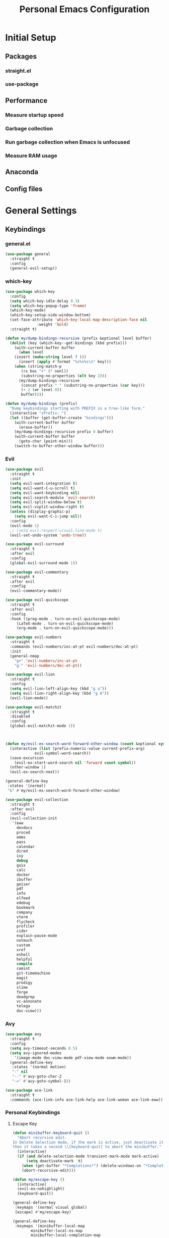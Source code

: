 #+TITLE: Personal Emacs Configuration
#+PROPERTY: header-args:emacs-lisp :tangle ./.emacs.d/init.el :mkdirp yes

* Initial Setup
** Packages
*** straight.el
*** use-package
** Performance
*** Measure startup speed
*** Garbage collection
*** Run garbage collection when Emacs is unfocused
*** Measure RAM usage
** Anaconda
** Config files

* General Settings
** Keybindings
*** general.el

#+begin_src emacs-lisp :tangle yes
(use-package general
  :straight t
  :config
  (general-evil-setup))
#+end_src

*** which-key

#+begin_src emacs-lisp :tangle yes
(use-package which-key
  :config
  (setq which-key-idle-delay 0.3)
  (setq which-key-popup-type 'frame)
  (which-key-mode)
  (which-key-setup-side-window-bottom)
  (set-face-attribute 'which-key-local-map-description-face nil
		      :weight 'bold)
  :straight t)
#+end_src

#+begin_src emacs-lisp :tangle yes
(defun my/dump-bindings-recursive (prefix &optional level buffer)
  (dolist (key (which-key--get-bindings (kbd prefix)))
    (with-current-buffer buffer
      (when level
	(insert (make-string level ? )))
      (insert (apply #'format "%s%s%s\n" key)))
    (when (string-match-p
	   (rx bos "+" (* nonl))
	   (substring-no-properties (elt key 2)))
      (my/dump-bindings-recursive
       (concat prefix " " (substring-no-properties (car key)))
       (+ 2 (or level 0))
       buffer))))

(defun my/dump-bindings (prefix)
  "Dump keybindings starting with PREFIX in a tree-like form."
  (interactive "sPrefix: ")
  (let ((buffer (get-buffer-create "bindings")))
    (with-current-buffer buffer
      (erase-buffer))
    (my/dump-bindings-recursive prefix 0 buffer)
    (with-current-buffer buffer
      (goto-char (point-min)))
    (switch-to-buffer-other-window buffer)))

#+end_src

*** Evil

#+begin_src emacs-lisp :tangle yes
(use-package evil
  :straight t
  :init
  (setq evil-want-integration t)
  (setq evil-want-C-u-scroll t)
  (setq evil-want-keybinding nil)
  (setq evil-search-module 'evil-search)
  (setq evil-split-window-below t)
  (setq evil-vsplit-window-right t)
  (unless (display-graphic-p)
    (setq evil-want-C-i-jump nil))
  :config
  (evil-mode 1)
  ;; (setq evil-respect-visual-line-mode t)
  (evil-set-undo-system 'undo-tree))
#+end_src

#+begin_src emacs-lisp :tangle yes
(use-package evil-surround
  :straight t
  :after evil
  :config
  (global-evil-surround-mode 1))
#+end_src

#+begin_src emacs-lisp :tangle yes
(use-package evil-commentary
  :straight t
  :after evil
  :config
  (evil-commentary-mode))
#+end_src

#+begin_src emacs-lisp :tangle yes
(use-package evil-quickscope
  :straight t
  :after evil
  :config
  :hook ((prog-mode . turn-on-evil-quickscope-mode)
	 (LaTeX-mode . turn-on-evil-quickscope-mode)
	 (org-mode . turn-on-evil-quickscope-mode)))
#+end_src

#+begin_src emacs-lisp :tangle yes
(use-package evil-numbers
  :straight t
  :commands (evil-numbers/inc-at-pt evil-numbers/dec-at-pt)
  :init
  (general-nmap
    "g+" 'evil-numbers/inc-at-pt
    "g-" 'evil-numbers/dec-at-pt))
#+end_src

#+begin_src emacs-lisp :tangle yes
(use-package evil-lion
  :straight t
  :config
  (setq evil-lion-left-align-key (kbd "g a"))
  (setq evil-lion-right-align-key (kbd "g A"))
  (evil-lion-mode))

#+end_src

#+begin_src emacs-lisp :tangle yes
(use-package evil-matchit
  :straight t
  :disabled
  :config
  (global-evil-matchit-mode 1))
#+end_src

#+begin_src emacs-lisp :tangle yes


(defun my/evil-ex-search-word-forward-other-window (count &optional symbol)
  (interactive (list (prefix-numeric-value current-prefix-arg)
		     evil-symbol-word-search))
  (save-excursion
    (evil-ex-start-word-search nil 'forward count symbol))
  (other-window 1)
  (evil-ex-search-next))

(general-define-key
 :states '(normal)
 "&" #'my/evil-ex-search-word-forward-other-window)

#+end_src

#+begin_src emacs-lisp :tangle yes
(use-package evil-collection
  :straight t
  :after evil
  :config
  (evil-collection-init
   '(eww
     devdocs
     proced
     emms
     pass
     calendar
     dired
     ivy
     debug
     guix
     calc
     docker
     ibuffer
     geiser
     pdf
     info
     elfeed
     edebug
     bookmark
     company
     vterm
     flycheck
     profiler
     cider
     explain-pause-mode
     notmuch
     custom
     xref
     eshell
     helpful
     compile
     comint
     git-timemachine
     magit
     prodigy
     slime
     forge
     deadgrep
     vc-annonate
     telega
     doc-view)))
#+end_src

*** Avy

#+begin_src emacs-lisp :tangle yes
(use-package avy
  :straight t
  :config
  (setq avy-timeout-seconds 0.5)
  (setq avy-ignored-modes
	'(image-mode doc-view-mode pdf-view-mode exwm-mode))
  (general-define-key
   :states '(normal motion)
   "-" nil
   "--" #'avy-goto-char-2
   "-=" #'avy-goto-symbol-1))
#+end_src

#+begin_src emacs-lisp :tangle yes
(use-package ace-link
  :straight t
  :commands (ace-link-info ace-link-help ace-link-woman ace-link-eww))
#+end_src

*** Personal Keybindings
**** Escape Key

#+begin_src emacs-lisp :tangle yes
(defun minibuffer-keyboard-quit ()
  "Abort recursive edit.
In Delete Selection mode, if the mark is active, just deactivate it;
then it takes a second \\[keyboard-quit] to abort the minibuffer."
  (interactive)
  (if (and delete-selection-mode transient-mark-mode mark-active)
      (setq deactivate-mark  t)
    (when (get-buffer "*Completions*") (delete-windows-on "*Completions*"))
    (abort-recursive-edit)))

(defun my/escape-key ()
  (interactive)
  (evil-ex-nohighlight)
  (keyboard-quit))

(general-define-key
 :keymaps '(normal visual global)
 [escape] #'my/escape-key)

(general-define-key
 :keymaps '(minibuffer-local-map
	    minibuffer-local-ns-map
	    minibuffer-local-completion-map
	    minibuffer-local-must-match-map
	    minibuffer-local-isearch-map)
 [escape] 'minibuffer-keyboard-quit)
#+end_src

**** Home & end

#+begin_src emacs-lisp :tangle yes
(general-def :states '(normal insert visual)
  "<home>" 'beginning-of-line
  "<end>" 'end-of-line)
#+end_src

**** My leader

#+begin_src emacs-lisp :tangle yes
(general-create-definer my-leader-def
  :keymaps 'override
  :prefix "SPC"
  :states '(normal motion emacs))

(general-def :states '(normal motion emacs)
  "SPC" nil
  "M-SPC" (general-key "SPC"))

(general-def :states '(insert)
  "M-SPC" (general-key "SPC" :state 'normal))

(my-leader-def "?" 'which-key-show-top-level)
(my-leader-def "E" 'eval-expression)

(general-def :states '(insert)
  "<f1> e" #'eval-expression)

(my-leader-def
  "SPC" '(:wk "second level")
  "SPC x" '(:wk "ctl-x")
  "SPC x" ctl-x-map)
#+end_src

#+begin_src emacs-lisp :tangle yes
(my-leader-def
  "a" '(:which-key "apps"))
#+end_src

**** Universal argument

#+begin_src emacs-lisp :tangle yes
(general-def
  :keymaps 'universal-argument-map
  "M-u" 'universal-argument-more)
(general-def
  :keymaps 'override
  :states '(normal motion emacs insert visual)
  "M-u" 'universal-argument)
#+end_src

**** Profiler

#+begin_src emacs-lisp :tangle yes
(my-leader-def
  :infix "P"
  "" '(:which-key "profiler")
  "s" 'profiler-start
  "e" 'profiler-stop
  "p" 'profiler-report)
#+end_src

**** Buffer switching

#+begin_src emacs-lisp :tangle yes
(general-define-key
  :keymaps 'override
  "C-<right>" 'evil-window-right
  "C-<left>" 'evil-window-left
  "C-<up>" 'evil-window-up
  "C-<down>" 'evil-window-down
  "C-h" 'evil-window-left
  "C-l" 'evil-window-right
  "C-k" 'evil-window-up
  "C-j" 'evil-window-down
  "C-x h" 'previous-buffer
  "C-x l" 'next-buffer)

(general-define-key
 :keymaps 'evil-window-map
 "x" 'kill-buffer-and-window
 "d" 'kill-current-buffer)
#+end_src

**** winner-mode

#+begin_src emacs-lisp :tangle yes
(winner-mode 1)

(general-define-key
 :keymaps 'evil-window-map
 "u" 'winner-undo
 "U" 'winner-redo)
#+end_src

**** Buffer management

#+begin_src emacs-lisp :tangle yes
(my-leader-def
  :infix "b"
  "" '(:which-key "buffers")
  "s" '((lambda () (interactive) (switch-to-buffer (persp-scratch-buffer)))
	:which-key "*scratch*")
  "m" '((lambda () (interactive) (persp-switch-to-buffer "*Messages*"))
	:which-key "*Messages*")
  "l" 'next-buffer
  "h" 'previous-buffer
  "k" 'kill-buffer
  "b" 'persp-ivy-switch-buffer
  "r" 'revert-buffer
  "u" 'ibuffer)
#+end_src

**** xref

#+begin_src emacs-lisp :tangle yes
(general-nmap
  "gD" 'xref-find-definitions-other-window
  "gr" 'xref-find-references
  "gd" 'evil-goto-definition)

(my-leader-def
  "fx" 'xref-find-apropos)
#+end_src

#+begin_src emacs-lisp :tangle yes
(use-package xref
  :straight (:type built-in))
#+end_src

**** Folding

#+begin_src emacs-lisp :tangle yes
(general-nmap :keymaps '(hs-minor-mode-map outline-minor-mode-map)
  "ze" 'hs-hide-level
  "TAB" 'evil-toggle-fold)
#+end_src

**** Zoom UI

#+begin_src emacs-lisp :tangle yes
(defun my/zoom-in ()
  "Increase font size by 10 points"
  (interactive)
  (set-face-attribute 'default nil
		      :height
		      (+ (face-attribute 'default :height) 10)))

(defun my/zoom-out ()
  "Decrease font size by 10 points"
  (interactive)
  (set-face-attribute 'default nil
		      :height
		      (- (face-attribute 'default :height) 10)))

;; change font size, interactively
(global-set-key (kbd "C-+") 'my/zoom-in)
(global-set-key (kbd "C-=") 'my/zoom-out)
#+end_src

** Editing Text
*** Indentation & whitespace
**** Aggressive indent

#+begin_src emacs-lisp :tangle yes
(use-package aggressive-indent
  :commands (aggressive-indent-mode)
  :straight t)
#+end_src

**** Delete trailing whitespace

#+begin_src emacs-lisp :tangle yes
(setq my/trailing-whitespace-modes '(markdown-mode))

(require 'cl-extra)

(add-hook 'before-save-hook
	  (lambda ()
	    (unless (cl-some #'derived-mode-p my/trailing-whitespace-modes)
	      (delete-trailing-whitespace))))
#+end_src

**** Tabs

#+begin_src emacs-lisp :tangle yes
(setq tab-always-indent nil)

(setq-default default-tab-width 4)
(setq-default tab-width 4)
(setq-default evil-indent-convert-tabs nil)
(setq-default indent-tabs-mode nil)
(setq-default evil-shift-round nil)
#+end_src

*** Settings
**** Scrolling

#+begin_src emacs-lisp :tangle yes
(setq scroll-conservatively scroll-margin)
(setq scroll-step 1)
(setq scroll-preserve-screen-position t)
(setq scroll-error-top-bottom t)
(setq mouse-wheel-progressive-speed nil)
(setq mouse-wheel-inhibit-click-time nil)
#+end_src

**** Clipboard

#+begin_src emacs-lisp :tangle yes
(setq select-enable-clipboard t)
(setq mouse-yank-at-point t)
#+end_src

**** Backups

#+begin_src emacs-lisp :tangle yes
(setq backup-inhibited t)
(setq auto-save-default nil)
#+end_src

*** Undo Tree

#+begin_src emacs-lisp :tangle yes
(use-package undo-tree
  :straight t
  :config
  (global-undo-tree-mode)
  (setq undo-tree-visualizer-diff t)
  (setq undo-tree-visualizer-timestamps t)
  (setq undo-tree-auto-save-history nil)

  (my-leader-def "u" 'undo-tree-visualize)
  (fset 'undo-auto-amalgamate 'ignore)
  (setq undo-limit 6710886400)
  (setq undo-strong-limit 100663296)
  (setq undo-outer-limit 1006632960))
#+end_src

*** Snippets

#+begin_src emacs-lisp :tangle yes
(use-package yasnippet-snippets
  :disabled
  :straight t)

(use-package yasnippet
  :straight t
  :config
  (setq yas-snippet-dirs
	`(,(concat (expand-file-name user-emacs-directory) "snippets")
	  ;; yasnippet-snippets-dir
	  ))
  (setq yas-triggers-in-field t)
  (yas-global-mode 1)
  (my-leader-def
    :keymaps 'yas-minor-mode-map
    :infix "es"
    "" '(:wk "yasnippet")
    "n" #'yas-new-snippet
    "s" #'yas-insert-snippet
    "v" #'yas-visit-snippet-file))

(general-imap "M-TAB" 'company-yasnippet)
#+end_src

*** Other Small packages
**** Managing parentheses

#+begin_src emacs-lisp :tangle yes
(use-package smartparens
  :straight t)
#+end_src

**** Expand region

#+begin_src emacs-lisp :tangle yes
(use-package expand-region
  :straight t
  :commands (er/expand-region)
  :init
  (general-nmap "+" 'er/expand-region))
#+end_src

**** Visual fill column mode

#+begin_src emacs-lisp :tangle yes
(use-package visual-fill-column
  :straight t
  :commands (visual-fill-column-mode)
  :config
  (add-hook 'visual-fill-column-mode-hook
	    (lambda () (setq visual-fill-column-center-text t))))
#+end_src`

** Working with projects
*** Projectile

#+begin_src emacs-lisp :tangle yes
(use-package projectile
  :straight t
  :config
  (projectile-mode +1)
  (setq projectile-project-search-path '("~/Code" "~/Documents"))
  (defadvice projectile-project-root (around ignore-remote first activate)
    (unless (file-remote-p default-directory) ad-do-it)))

(use-package counsel-projectile
  :after (counsel projectile)
  :straight t)

(my-leader-def
  "p" '(:keymap projectile-command-map :which-key "projectile"))

(general-nmap "C-p" 'counsel-projectile-find-file)
#+end_src

*** Git & Magit
**** magit

#+begin_src emacs-lisp :tangle yes
(use-package magit
  :straight t
  :commands (magit-status magit-file-dispatch)
  :init
  (my-leader-def
    "m" 'magit
    "M" 'magit-file-dispatch)
  :config
  (setq magit-blame-styles
      '((headings
	 (heading-format . "%-20a %C %s\n"))
	(highlight
	 (highlight-face . magit-blame-highlight))
	(lines
	 (show-lines . t)
	 (show-message . t)))))
#+end_src

**** forge

#+begin_src emacs-lisp :tangle yes
(use-package forge
  :after magit
  :straight t
  :config
  (add-to-list 'forge-alist '("gitlab.etu.ru"
			      "gitlab.etu.ru/api/v4"
			      "gitlab.etu.ru"
			      forge-gitlab-repository)))
#+end_src

**** git-gutter

#+begin_src emacs-lisp :tangle yes
(use-package git-gutter
  :straight t
  :if (not my/slow-ssh)
  :config
  (global-git-gutter-mode +1))
#+end_src

**** git-timemachine

#+begin_src emacs-lisp :tangle yes
(use-package git-timemachine
  :straight t
  :commands (git-timemachine))
#+end_src

*** Editorconfig

#+begin_src emacs-lisp :tangle yes
(use-package editorconfig
  :straight t
  :config
  (unless my/slow-ssh (editorconfig-mode 1))
  (add-to-list 'editorconfig-indentation-alist
	       '(emmet-mode emmet-indentation)))
#+end_src

*** Editing files

#+begin_src emacs-lisp :tangle yes
(recentf-mode 1)
(save-place-mode nil)
#+end_src

*** Deadgrep

#+begin_src emacs-lisp :tangle yes
(defun my/deadgrep-fix-buffer-advice (fun &rest args)
  (let ((buf (apply fun args)))
    (with-current-buffer buf
      (toggle-truncate-lines 1))
    buf))

(use-package deadgrep
  :straight t
  :commands (deadgrep)
  :config
  (advice-add #'deadgrep--buffer :around #'my/deadgrep-fix-buffer-advice))
#+end_src

** Completion
*** Ivy, counsel, swiper

#+begin_src emacs-lisp :tangle yes
(use-package ivy
  :straight t
  :config
  (setq ivy-use-virtual-buffers t)
  (ivy-mode))

(use-package counsel
  :straight t
  :after ivy
  :config
  (counsel-mode))

(use-package swiper
  :defer t
  :straight t)
#+end_src

*** ivy-rich

#+begin_src emacs-lisp :tangle yes
(use-package ivy-rich
  :straight t
  :after ivy
  :config
  (ivy-rich-mode 1)
  (setcdr (assq t ivy-format-functions-alist) #'ivy-format-function-line))
#+end_src

*** prescient

#+begin_src emacs-lisp :tangle yes
(use-package ivy-prescient
  :straight t
  :after counsel
  :config
  (ivy-prescient-mode +1)
  (setq ivy-prescient-retain-classic-highlighting t)
  (prescient-persist-mode 1)
  (setq ivy-prescient-sort-commands
	'(:not swiper
	       swiper-isearch
	       ivy-switch-buffer
	       ;; ivy-resume
	       ;; ivy--restore-session
	       lsp-ivy-workspace-symbol
	       dap-switch-stack-frame
	       my/dap-switch-stack-frame
	       dap-switch-session
	       dap-switch-thread
	       counsel-grep
	       ;; counsel-find-file
	       counsel-git-grep
	       counsel-rg
	       counsel-ag
	       counsel-ack
	       counsel-fzf
	       counsel-pt
	       counsel-imenu
	       counsel-yank-pop
	       counsel-recentf
	       counsel-buffer-or-recentf
	       proced-filter-interactive
	       proced-sort-interactive
	       perspective-exwm-switch-perspective
	       my/persp-ivy-switch-buffer-other-window
	       lsp-execute-code-action
	       dired-recent-open))
  ;; Do not use prescient in find-file
  (ivy--alist-set 'ivy-sort-functions-alist #'read-file-name-internal #'ivy-sort-file-function-default))

#+end_src

*** keybindings

#+begin_src emacs-lisp :tangle yes
(my-leader-def
  :infix "f"
  "" '(:which-key "various completions")'
  ;; "b" 'counsel-switch-buffer
  "b" 'persp-ivy-switch-buffer
  "e" 'conda-env-activate
  "f" 'project-find-file
  "c" 'counsel-yank-pop
  "a" 'counsel-rg
  "d" 'deadgrep
  "A" 'counsel-ag)

(general-define-key
 :states '(insert normal)
 "C-y" 'counsel-yank-pop)

(defun my/swiper-isearch ()
  (interactive)
  (if current-prefix-arg
      (swiper-all)
    (swiper-isearch)))

(my-leader-def "SPC SPC" 'ivy-resume)
(my-leader-def "s" 'my/swiper-isearch)

(general-define-key
 :keymaps '(ivy-minibuffer-map swiper-map)
 "M-j" 'ivy-next-line
 "M-k" 'ivy-previous-line
 "<C-return>" 'ivy-call
 "M-RET" 'ivy-immediate-done
 [escape] 'minibuffer-keyboard-quit)
#+end_src

*** company

#+begin_src emacs-lisp :tangle yes
(use-package company
  :straight t
  :config
  (global-company-mode)
  (setq company-idle-delay 0.125)
  (setq company-dabbrev-downcase nil)
  (setq company-show-numbers t))

(general-imap "C-SPC" 'company-complete)
#+end_src

#+begin_src emacs-lisp :tangle yes
(use-package company-box
  :straight t
  :if (display-graphic-p)
  :after (company)
  :hook (company-mode . company-box-mode))
#+end_src

** Help

#+begin_src emacs-lisp :tangle yes
(use-package helpful
  :straight t
  :commands (helpful-callable
	     helpful-variable
	     helpful-key
	     helpful-macro
	     helpful-function
	     helpful-command))
#+end_src

#+begin_src emacs-lisp :tangle yes
(my-leader-def
  "h" '(:keymap help-map :which-key "help"))

(my-leader-def
  :infix "h"
  "" '(:which-key "help")
  "h" '(:keymap help-map :which-key "help-map")
  "f" 'helpful-function
  "k" 'helpful-key
  "v" 'helpful-variable
  "o" 'helpful-symbol
  "i" 'info)

(general-define-key
 :keymaps 'help-map
 "f" 'helpful-function
 "k" 'helpful-key
 "v" 'helpful-variable
 "o" 'helpful-symbol)
#+end_src

** Time trackers
*** Wakatime

#+begin_src emacs-lisp :tangle yes
(use-package wakatime-mode
  :straight (:host github :repo "SqrtMinusOne/wakatime-mode")
  :if (not (or my/remote-server))
  :config
  (setq wakatime-ignore-exit-codes '(0 1 102))
  (advice-add 'wakatime-init :after (lambda () (setq wakatime-cli-path (expand-file-name "~/bin/wakatime-cli"))))
  ;; (setq wakatime-cli-path (executable-find "wakatime"))
  (global-wakatime-mode))
#+end_src

*** ActivityWatch

#+begin_src emacs-lisp :tangle yes
(use-package request
  :straight t)

(use-package activity-watch-mode
  :straight t
  :config
  (global-activity-watch-mode))
#+end_src


* UI Settings
** General Settings
*** Miscellaneous

#+begin_src emacs-lisp :tangle yes
(setq use-dialog-box nil)
(setq inhibit-startup-screen t)
(setq visible-bell 0)
(defalias 'yes-or-no-p 'y-or-n-p)
(setq make-pointer-invisible t)
(show-paren-mode 1)
(global-hl-line-mode 1)
#+end_src

*** Line numbers

#+begin_src emacs-lisp :tangle yes
(global-display-line-numbers-mode 1)
(line-number-mode nil)
(setq display-line-numbers-type 'visual)
(column-number-mode)
#+end_src

*** Word wrapping

#+begin_src emacs-lisp :tangle yes
(setq word-wrap 1)
(global-visual-line-mode 1)
#+end_src

*** Custom frame format

#+begin_src emacs-lisp :tangle yes
(setq-default frame-title-format
	      '(""
		"emacs"
		;; (:eval
		;;  (let ((project-name (projectile-project-name)))
		;;    (if (not (string= "-" project-name))
		;;        (format ":%s@%s" project-name (system-name))
		;;      (format "@%s" (system-name)))))
		))
#+end_src

*** Olivetti

#+begin_src emacs-lisp :tangle yes
(use-package olivetti
  :straight t
  :if (display-graphic-p)
  :config
  (setq-default olivetti-body-width 86))
#+end_src

*** Keycast

#+begin_src emacs-lisp :tangle yes
(use-package keycast
  :straight t
  :config
  (define-minor-mode keycast-mode
    "Keycast mode"
    :global t
    (if keycast-mode
	(progn
	  (add-to-list 'global-mode-string '("" keycast-mode-line " "))
	  (add-hook 'pre-command-hook 'keycast--update t) )
      (remove-hook 'pre-command-hook 'keycast--update)
      (setq global-mode-string (delete '("" keycast-mode-line " ") global-mode-string)))))
#+end_src

** Themes & colors
*** Doom themes

#+begin_src emacs-lisp :tangle yes
(use-package doom-themes
  :straight t
  :config
  (setq doom-themes-enable-bold t
	doom-themes-enable-italic t)
  (load-theme 'doom-tokyonight t)
  (doom-themes-visual-bell-config)
  (setq doom-themes-treemacs-theme "doom-colors")
  (doom-themes-treemacs-config))
#+end_src

*** Dim inactive buffers

#+begin_src emacs-lisp :tangle yes
(use-package auto-dim-other-buffers
  :straight t
  :if (display-graphic-p)
  :config
  (auto-dim-other-buffers-mode t)
  (my/use-doom-colors
   (auto-dim-other-buffers-face
    :background (color-darken-name (doom-color 'bg) 3))))
#+end_src

*** Toggle light/dark

#+begin_src emacs-lisp :tangle yes
(defun my/toggle-dark-light-theme ()
  (interactive)
  (let ((is-dark (member 'doom-palenight custom-enabled-themes)))
    (if is-dark
	(progn
	  (load-theme 'doom-one-light t)
	  (disable-theme 'doom-palenight))
      (load-theme 'doom-palenight t)
      (disable-theme 'doom-one-light))))
#+end_src

*** ANSI colors

#+begin_src emacs-lisp :tangle yes
(with-eval-after-load 'ansi-color
  (my/use-doom-colors
   (ansi-color-black
    :foreground (doom-color 'base2) :background (doom-color 'base0))
   (ansi-color-red
    :foreground (doom-color 'red) :background (doom-color 'red))
   (ansi-color-green
    :foreground (doom-color 'green) :background (doom-color 'green))
   (ansi-color-yellow
    :foreground (doom-color 'yellow) :background (doom-color 'yellow))
   (ansi-color-blue
    :foreground (doom-color 'dark-blue) :background (doom-color 'dark-blue))
   (ansi-color-magenta
    :foreground (doom-color 'violet) :background (doom-color 'violet))
   (ansi-color-cyan
    :foreground (doom-color 'dark-cyan) :background (doom-color 'dark-cyan))
   (ansi-color-white
    :foreground (doom-color 'base8) :background (doom-color 'base8))
   (ansi-color-bright-black
    :foreground (doom-color 'base5) :background (doom-color 'base5))
   (ansi-color-bright-red
    :foreground (doom-color 'orange) :background (doom-color 'orange))
   (ansi-color-bright-green
    :foreground (doom-color 'teal) :background (doom-color 'teal))
   (ansi-color-bright-yellow
    :foreground (doom-color 'yellow) :background (doom-color 'yellow))
   (ansi-color-bright-blue
    :foreground (doom-color 'blue) :background (doom-color 'blue))
   (ansi-color-bright-magenta
    :foreground (doom-color 'magenta) :background (doom-color 'magenta))
   (ansi-color-bright-cyan
    :foreground (doom-color 'cyan) :background (doom-color 'cyan))
   (ansi-color-bright-white
    :foreground (doom-color 'fg) :background (doom-color 'fg))))

#+end_src

** Fonts
*** Frame font

#+begin_src emacs-lisp :tangle yes
(when (display-graphic-p)
  (if (x-list-fonts "JetBrainsMono Nerd Font")
      (set-frame-font "JetBrainsMono Nerd Font 10" nil t)
    (message "Install JetBrainsMono Nerd Font!")))
#+end_src

*** Other fonts

#+begin_src emacs-lisp :tangle yes
(when (display-graphic-p)
  (set-face-attribute 'variable-pitch nil :family "Cantarell" :height 1.0))
#+end_src

*** Ligatures

#+begin_src emacs-lisp :tangle yes
(use-package ligature
  :straight (:host github :repo "mickeynp/ligature.el")
  :if (display-graphic-p)
  :config
  (ligature-set-ligatures
   '(
     typescript-mode
     js2-mode
     vue-mode
     svelte-mode
     scss-mode
     php-mode
     python-mode
     js-mode
     markdown-mode
     clojure-mode
     go-mode
     sh-mode
     haskell-mode
     web-mode)
   '("--" "---" "==" "===" "!=" "!==" "=!=" "=:=" "=/=" "<="
     ">=" "&&" "&&&" "&=" "++" "+++" "***" ";;" "!!" "??"
     "?:" "?." "?=" "<:" ":<" ":>" ">:" "<>" "<<<" ">>>"
     "<<" ">>" "||" "-|" "_|_" "|-" "||-" "|=" "||=" "##"
     "###" "####" "#{" "#[" "]#" "#(" "#?" "#_" "#_(" "#:"
     "#!" "#=" "^=" "<$>" "<$" "$>" "<+>" "<+" "+>" "<*>"
     "<*" "*>" "</" "</>" "/>" "<!--" "<#--" "-->" "->" "->>"
     "<<-" "<-" "<=<" "=<<" "<<=" "<==" "<=>" "<==>" "==>" "=>"
     "=>>" ">=>" ">>=" ">>-" ">-" ">--" "-<" "-<<" ">->" "<-<"
     "<-|" "<=|" "|=>" "|->" "<->" "<~~" "<~" "<~>" "~~" "~~>"
     "~>" "~-" "-~" "~@" "[||]" "|]" "[|" "|}" "{|" "[<"
     ">]" "|>" "<|" "||>" "<||" "|||>" "<|||" "<|>" "..." ".."
     ".=" ".-" "..<" ".?" "::" ":::" ":=" "::=" ":?" ":?>"
     "//" "///" "/*" "*/" "/=" "//=" "/==" "@_" "__"))
  (global-ligature-mode t))
#+end_src

*** Icons

#+begin_src emacs-lisp :tangle yes
(use-package all-the-icons
  :if (display-graphic-p)
  :straight t)
#+end_src

** Text highlight
*** Highlight indent guides

#+begin_src emacs-lisp :tangle yes
(use-package highlight-indent-guides
  :straight t
  :hook ((prog-mode . highlight-indent-guides-mode)
	 (LaTeX-mode . highlight-indent-guides-mode))
  :config
  (setq highlight-indent-guides-method 'bitmap)
  (setq highlight-indent-guides-bitmap-function 'highlight-indent-guides--bitmap-line))
#+end_src

*** Rainbox parentheses

#+begin_src emacs-lisp :tangle yes
(use-package rainbow-delimiters
  :straight t
  :hook ((prog-mode . rainbow-delimiters-mode)))
#+end_src

*** Highlight colors

#+begin_src emacs-lisp :tangle yes
(use-package rainbow-mode
  :commands (rainbow-mode)
  :straight t)
#+end_src

*** Highlight TODOs & stuff

#+begin_src emacs-lisp :tangle yes
(use-package hl-todo
  :hook (prog-mode . hl-todo-mode)
  :straight t)
#+end_src

** Doom Modeline

#+begin_src emacs-lisp :tangle yes
(use-package doom-modeline
  :straight t
  ;; :if (not (display-graphic-p))
  :init
  (setq doom-modeline-env-enable-python nil)
  (setq doom-modeline-env-enable-go nil)
  (setq doom-modeline-buffer-encoding 'nondefault)
  (setq doom-modeline-hud t)
  (setq doom-modeline-persp-icon nil)
  (setq doom-modeline-persp-name nil)
  (setq doom-modeline-display-misc-in-all-mode-lines nil)
  :config
  (setq doom-modeline-minor-modes nil)
  (setq doom-modeline-irc nil)
  (setq doom-modeline-buffer-state-icon nil)
  (doom-modeline-mode 1))
#+end_src

** perspective.el

#+begin_src emacs-lisp :tangle yes
(use-package perspective
  :straight t
  :init
  ;; (setq persp-show-modestring 'header)
  (setq persp-sort 'created)
  (setq persp-suppress-no-prefix-key-warning t)
  :config
  (persp-mode)
  (my-leader-def "x" '(:keymap perspective-map :which-key "perspective"))
  (general-define-key
   :keymaps 'override
   :states '(normal emacs)
   "gt" 'persp-next
   "gT" 'persp-prev
   "gn" 'persp-switch
   "gN" 'persp-kill)
  (general-define-key
   :keymaps 'perspective-map
   "b" 'persp-ivy-switch-buffer
   "x" 'persp-ivy-switch-buffer
   "u" 'persp-ibuffer))
#+end_src

*** Functions to manage buffers

#+begin_src emacs-lisp :tangle yes
(defun my/persp-move-window-and-switch ()
  (interactive)
  (let* ((buffer (current-buffer)))
    (call-interactively #'persp-switch)
    (persp-set-buffer (buffer-name buffer))
    (switch-to-buffer buffer)))
#+end_src

#+begin_src emacs-lisp :tangle yes
(defun my/persp-copy-window-and-switch ()
  (interactive)
  (let* ((buffer (current-buffer)))
    (call-interactively #'persp-switch)
    (persp-add-buffer (buffer-name buffer))
    (switch-to-buffer buffer)))

#+end_src

#+begin_src emacs-lisp :tangle yes
(defun my/persp-ivy-switch-buffer-other-window (arg)
  (interactive "P")
  (declare-function ivy-switch-buffer-other-window "ivy.el")
  (persp--switch-buffer-ivy-counsel-helper
   arg
   (lambda ()
     (ivy-read "Switch to buffer in other window: " #'internal-complete-buffer
	       :keymap ivy-switch-buffer-map
	       :preselect (buffer-name (other-buffer (current-buffer)))
	       :action #'ivy--switch-buffer-other-window-action
	       :matcher #'ivy--switch-buffer-matcher
	       :caller 'ivy-switch-buffer))))
#+end_src

#+begin_src emacs-lisp :tangle yes
(with-eval-after-load 'perspective
  (general-define-key
   :keymaps 'perspective-map
   "m" #'my/persp-move-window-and-switch
   "f" #'my/persp-copy-window-and-switch))
#+end_src

*** Automating perspectives

#+begin_src emacs-lisp :tangle yes
(setq my/perspective-assign-alist '())
(major-mode workspace-index persp-name)
#+end_src

#+begin_src emacs-lisp :tangle yes
(defvar my/perspective-assign-ignore nil
  "If non-nil, ignore `my/perspective-assign'")

(defun my/perspective-assign ()
  (when-let* ((_ (not my/perspective-assign-ignore))
	      (rule (alist-get major-mode my/perspective-assign-alist)))
    (let ((workspace-index (car rule))
	  (persp-name (cadr rule))
	  (buffer (current-buffer)))
      (if (fboundp #'perspective-exwm-assign-window)
	  (progn
	    (perspective-exwm-assign-window
	     :workspace-index workspace-index
	     :persp-name persp-name)
	    (when workspace-index
	      (exwm-workspace-switch workspace-index))
	    (when persp-name
	      (persp-switch persp-name)))
	(with-perspective persp-name
	  (persp-set-buffer buffer))
	(persp-switch-to-buffer buffer)))))
#+end_src

#+begin_src emacs-lisp :tangle yes
(defun my/perspective-assign-ignore-advice (fun &rest args)
  (let ((my/perspective-assign-ignore t))
    (apply fun args)))

(add-hook 'after-change-major-mode-hook #'my/perspective-assign)
#+end_src

#+begin_src emacs-lisp :tangle yes
(defmacro my/persp-add-rule (&rest body)
  (declare (indent 0))
  (unless (= (% (length body) 3) 0)
    (error "Malformed body in my/persp-add-rule"))
  (let (result)
    (while body
      (let ((major-mode (pop body))
	    (workspace-index (pop body))
	    (persp-name (pop body)))
	(push
	 `(add-to-list 'my/perspective-assign-alist
		       '(,major-mode . (,workspace-index ,persp-name)))
	 result)))
    `(progn
       ,@result)))
#+end_src

#+begin_src emacs-lisp :tangle yes
(defmacro my/command-in-persp (command-name persp-name workspace-index &rest args)
  `'((lambda ()
       (interactive)
       (when (and ,workspace-index (fboundp #'exwm-workspace-switch-create))
	 (exwm-workspace-switch-create ,workspace-index))
       (persp-switch ,persp-name)
       (delete-other-windows)
       ,@args)
     :wk ,command-name))
#+end_src

* Programming
** General Setup
*** Treemacs
#+begin_src emacs-lisp :tangle yes
(use-package treemacs
  :straight t
  :defer t
  :config
  ;; (setq treemacs-follow-mode nil)
  ;; (setq treemacs-follow-after-init nil)
  (setq treemacs-space-between-root-nodes nil)
  ;; (treemacs-git-mode 'extended)
  ;; (add-to-list 'treemacs-pre-file-insert-predicates #'treemacs-is-file-git-ignored?)
  (general-define-key
   :keymaps 'treemacs-mode-map
   [mouse-1] #'treemacs-single-click-expand-action
   "M-l" #'treemacs-root-down
   "M-h" #'treemacs-root-up
   "q" #'treemacs-quit)
  (general-define-key
   :keymaps 'treemacs-mode-map
   :states '(normal emacs)
   "q" 'treemacs-quit))

(use-package treemacs-evil
  :after (treemacs evil)
  :straight t)
#+end_src

*** LSP
**** Setup
#+begin_src emacs-lisp :tangle yes
(use-package lsp-mode
  :straight t
  :if (not (or my/slow-ssh my/is-termux my/remote-server))
  :hook (
	 (typescript-mode . lsp)
	 (js-mode . lsp)
	 (vue-mode . lsp)
	 (go-mode . lsp)
	 (svelte-mode . lsp)
	 ;; (python-mode . lsp)
	 (json-mode . lsp)
	 (haskell-mode . lsp)
	 (haskell-literate-mode . lsp)
	 (java-mode . lsp)
	 ;; (csharp-mode . lsp)
	 )
  :commands lsp
  :init
  (setq lsp-keymap-prefix nil)
  :config
  (setq lsp-idle-delay 1)
  (setq lsp-eslint-server-command '("node" "/home/pavel/.emacs.d/.cache/lsp/eslint/unzipped/extension/server/out/eslintServer.js" "--stdio"))
  (setq lsp-eslint-run "onSave")
  (setq lsp-signature-render-documentation nil)
  ;; (lsp-headerline-breadcrumb-mode nil)
  (setq lsp-headerline-breadcrumb-enable nil)
  (setq lsp-modeline-code-actions-enable nil)
  (setq lsp-modeline-diagnostics-enable nil)
  (add-to-list 'lsp-language-id-configuration '(svelte-mode . "svelte")))

(use-package lsp-ui
  :straight t
  :commands lsp-ui-mode
  :config
  (setq lsp-ui-doc-delay 2)
  (setq lsp-ui-sideline-show-hover nil))
#+end_src

**** Integrations

#+begin_src emacs-lisp :tangle yes
(use-package lsp-treemacs
  :after (lsp)
  :straight t
  :commands lsp-treemacs-errors-list)
#+end_src

**** Keybindings

#+begin_src emacs-lisp :tangle yes
(my-leader-def
  :infix "l"
  "" '(:which-key "lsp")
  "d" 'lsp-ui-peek-find-definitions
  "r" 'lsp-rename
  "u" 'lsp-ui-peek-find-references
  "s" 'lsp-ui-find-workspace-symbol
  "l" 'lsp-execute-code-action
  "e" 'list-flycheck-errors)
#+end_src

*** Flycheck

#+begin_src emacs-lisp :tangle yes
(use-package flycheck
  :straight t
  :config
  (global-flycheck-mode)
  (setq flycheck-check-syntax-automatically '(save idle-buffer-switch mode-enabled))
  ;; (add-hook 'evil-insert-state-exit-hook
  ;;           (lambda ()
  ;;             (if flycheck-checker
  ;;                 (flycheck-buffer))
  ;;             ))
  (advice-add 'flycheck-eslint-config-exists-p :override (lambda() t))
  (add-to-list 'display-buffer-alist
	       `(,(rx bos "*Flycheck errors*" eos)
		 (display-buffer-reuse-window
		  display-buffer-in-side-window)
		 (side            . bottom)
		 (reusable-frames . visible)
		 (window-height   . 0.33))))
#+end_src

*** Tree Sitter

#+begin_src emacs-lisp :tangle yes
(defun my/tree-sitter-if-not-mmm ()
  (when (not (and (boundp 'mmm-temp-buffer-name)
		  (string-equal mmm-temp-buffer-name (buffer-name))))
    (tree-sitter-mode)
    (tree-sitter-hl-mode)))

(use-package tree-sitter
  :straight t
  :hook ((typescript-mode . my/tree-sitter-if-not-mmm)
	 (js-mode . my/tree-sitter-if-not-mmm)
	 (python-mode . tree-sitter-mode)
	 (python-mode . tree-sitter-hl-mode)
	 (csharp-mode . tree-sitter-mode)))

(use-package tree-sitter-langs
  :straight t
  :after tree-sitter)
#+end_src

*** DAP
**** Setup

#+begin_src emacs-lisp :tangle yes
(use-package dap-mode
  :straight t
  :if (not (or my/remote-server my/is-termux))
  :commands (dap-debug)
  :init
  (setq lsp-enable-dap-auto-configure nil)
  :config

  (setq dap-ui-variable-length 100)
  (setq dap-auto-show-output nil)
  (require 'dap-node)
  (dap-node-setup)

  (require 'dap-chrome)
  (dap-chrome-setup)

  (require 'dap-python)
  (require 'dap-php)

  (dap-mode 1)
  (dap-ui-mode 1)
  (dap-tooltip-mode 1)
  (tooltip-mode 1))

#+end_src

**** Controls


#+begin_src emacs-lisp :tangle yes
(with-eval-after-load 'dap-mode
  (defmacro my/define-dap-ui-window-toggler (name)
    `(defun ,(intern (concat "my/dap-ui-toggle-" name)) ()
       ,(concat "Toggle DAP " name "buffer")
       (interactive)
       (if-let (window (get-buffer-window ,(intern (concat "dap-ui--" name "-buffer"))))
	   (quit-window nil window)
	 (,(intern (concat "dap-ui-" name))))))

  (my/define-dap-ui-window-toggler "locals")
  (my/define-dap-ui-window-toggler "expressions")
  (my/define-dap-ui-window-toggler "sessions")
  (my/define-dap-ui-window-toggler "breakpoints")
  (my/define-dap-ui-window-toggler "repl"))

#+end_src

#+begin_src emacs-lisp :tangle yes
(defhydra my/dap-hydra (:color pink :hint nil :foreign-keys run)
  "
^Stepping^         ^UI^                     ^Switch^                   ^Breakpoints^         ^Debug^                     ^Expressions
^^^^^^^^------------------------------------------------------------------------------------------------------------------------------------------
_n_: Next          _uc_: Controls           _ss_: Session              _bb_: Toggle          _dd_: Debug                 _ee_: Eval
_i_: Step in       _ue_: Expressions        _st_: Thread               _bd_: Delete          _dr_: Debug recent          _er_: Eval region
_o_: Step out      _ul_: Locals             _sf_: Stack frame          _ba_: Add             _dl_: Debug last            _es_: Eval thing at point
_c_: Continue      _ur_: REPL               _su_: Up stack frame       _bc_: Set condition   _de_: Edit debug template   _ea_: Add expression
_r_: Restart frame _uo_: Output             _sd_: Down stack frame     _bh_: Set hit count   _Q_:  Disconnect            _ed_: Remove expression
		 _us_: Sessions           _sF_: Stack frame filtered _bl_: Set log message                           _eu_: Refresh expressions
		 _ub_: Breakpoints                                                                               "

  ("n" dap-next)
  ("i" dap-step-in)
  ("o" dap-step-out)
  ("c" dap-continue)
  ("r" dap-restart-frame)
  ("uc" dap-ui-controls-mode)
  ("ue" my/dap-ui-toggle-expressions)
  ("ul" my/dap-ui-toggle-locals)
  ("ur" my/dap-ui-toggle-repl)
  ("uo" dap-go-to-output-buffer)
  ("us" my/dap-ui-toggle-sessions)
  ("ub" my/dap-ui-toggle-breakpoints)
  ("ss" dap-switch-session)
  ("st" dap-switch-thread)
  ("sf" dap-switch-stack-frame)
  ("sF" my/dap-switch-stack-frame)
  ("su" dap-up-stack-frame)
  ("sd" dap-down-stack-frame)
  ("bb" dap-breakpoint-toggle)
  ("ba" dap-breakpoint-add)
  ("bd" dap-breakpoint-delete)
  ("bc" dap-breakpoint-condition)
  ("bh" dap-breakpoint-hit-condition)
  ("bl" dap-breakpoint-log-message)
  ("dd" dap-debug)
  ("dr" dap-debug-recent)
  ("dl" dap-debug-last)
  ("de" dap-debug-edit-template)
  ("ee" dap-eval)
  ("ea" dap-ui-expressions-add)
  ("er" dap-eval-region)
  ("es" dap-eval-thing-at-point)
  ("ed" dap-ui-expressions-remove)
  ("eu" dap-ui-expressions-refresh)
  ("q" nil "quit" :color blue)
  ("Q" dap-disconnect :color red))

(my-leader-def "d" #'my/dap-hydra/body)

#+end_src

**** UI Fixes

#+begin_src emacs-lisp :tangle yes
(defvar my/dap-mode-buffer-fixed nil)

(with-eval-after-load 'dap-mode
  (defmacro my/define-dap-tree-buffer-fixer (buffer-var buffer-name)
    `(defun ,(intern (concat "my/fix-dap-ui-" buffer-name "-buffer")) (&rest _)
       (with-current-buffer ,buffer-var
	 (unless my/dap-mode-buffer-fixed
	   (toggle-truncate-lines 1)
	   (doom-modeline-set-modeline 'info)
	   (setq-local my/dap-mode-buffer-fixed t)))))

  (my/define-dap-tree-buffer-fixer dap-ui--locals-buffer "locals")
  (my/define-dap-tree-buffer-fixer dap-ui--expressions-buffer "expressions")
  (my/define-dap-tree-buffer-fixer dap-ui--sessions-buffer "sessions")
  (my/define-dap-tree-buffer-fixer dap-ui--breakpoints-buffer "breakpoints")

  (advice-add 'dap-ui-locals :after #'my/fix-dap-ui-locals-buffer)
  (advice-add 'dap-ui-expressions :after #'my/fix-dap-ui-expressions-buffer)
  (advice-add 'dap-ui-sessions :after #'my/fix-dap-ui-sessions-buffer)
  (advice-add 'dap-ui-breakpoints :after #'my/fix-dap-ui-breakpoints-buffer))
#+end_src

**** Helper functions

#+begin_src emacs-lisp :tangle yes
(defun my/clear-bad-window-parameters ()
  "Clear window parameters that interrupt my workflow."
  (interactive)
  (let ((window (get-buffer-window (current-buffer))))
    (set-window-parameter window 'no-delete-other-windows nil)))
#+end_src

#+begin_src emacs-lisp :tangle yes
(defun my/dap-yank-value-at-point (node)
  (interactive (list (treemacs-node-at-point)))
  (kill-new (message (plist-get (button-get node :item) :value))))
#+end_src

#+begin_src emacs-lisp :tangle yes
(defun my/dap-display-value (node)
  (interactive (list (treemacs-node-at-point)))
  (let ((value (plist-get (button-get node :item) :value)))
    (when value
      (let ((buffer (generate-new-buffer "dap-value")))
	(with-current-buffer buffer
	  (insert value))
	(select-window (display-buffer buffer))))))
#+end_src

**** Switch to stack frame with filter

#+begin_src emacs-lisp :tangle yes
(with-eval-after-load 'dap-mode
  (setq my/dap-stack-frame-filters
	`(("node_modules,node:internal" . ,(rx (or "node_modules" "node:internal")))
	  ("node_modules" . ,(rx (or "node_modules")))
	  ("node:internal" . ,(rx (or "node:internal")))))

  (setq my/dap-stack-frame-current-filter (cdar my/dap-stack-frame-filters))

  (defun my/dap-stack-frame-filter-set ()
    (interactive)
    (setq my/dap-stack-frame-current-filter
	  (cdr
	   (assoc
	    (completing-read "Filter: " my/dap-stack-frame-filters)
	    my/dap-stack-frame-filters))))

  (defun my/dap-stack-frame-filter (frame)
    (when-let (path (dap--get-path-for-frame frame))
      (not (string-match my/dap-stack-frame-current-filter path)))))
#+end_src

#+begin_src emacs-lisp :tangle yes
(defun my/dap-switch-stack-frame ()
  "Switch stackframe by selecting another stackframe stackframes from current thread."
  (interactive)
  (when (not (dap--cur-session))
    (error "There is no active session"))

  (-if-let (thread-id (dap--debug-session-thread-id (dap--cur-session)))
      (-if-let (stack-frames
		(gethash
		 thread-id
		 (dap--debug-session-thread-stack-frames (dap--cur-session))))
	  (let* ((index 0)
		 (stack-framces-filtered
		  (-filter
		   #'my/dap-stack-frame-filter
		   stack-frames))
		 (new-stack-frame
		  (dap--completing-read
		   "Select active frame: "
		   stack-framces-filtered
		   (-lambda ((frame &as &hash "name"))
		     (if-let (frame-path (dap--get-path-for-frame frame))
			 (format "%s: %s (in %s)"
				 (cl-incf index) name frame-path)
		       (format "%s: %s" (cl-incf index) name)))
		   nil
		   t)))
	    (dap--go-to-stack-frame (dap--cur-session) new-stack-frame))
	(->> (dap--cur-session)
	     dap--debug-session-name
	     (format "Current session %s is not stopped")
	     error))
    (error "No thread is currently active %s" (dap--debug-session-name (dap--cur-session)))))
#+end_src

**** Smarter switch to stack frame

#+begin_src emacs-lisp :tangle yes
(defun my/exwm-perspective-find-buffer (path)
  "Find a buffer with PATH in all EXWM perspectives.

Returns (<buffer> . <workspace-index>) or nil."
  (let* ((buf (cl-loop for buf being buffers
		       if (and (buffer-file-name buf)
			       (f-equal-p (buffer-file-name buf) path))
		       return buf))
	 (target-workspace
	  (and buf
	       (cl-loop for frame in exwm-workspace--list
			if (with-selected-frame frame
			     (cl-loop for persp-name being the hash-keys of (perspectives-hash)
				      if (member buf (persp-buffers
						      (gethash persp-name (perspectives-hash))))
				      return persp-name))
			return (cl-position frame exwm-workspace--list)))))
    (when target-workspace (cons buf target-workspace))))
#+end_src

#+begin_src emacs-lisp :tangle yes
(defun my/dap--go-to-stack-frame-override (debug-session stack-frame)
  "Make STACK-FRAME the active STACK-FRAME of DEBUG-SESSION."
  (with-lsp-workspace (dap--debug-session-workspace debug-session)
    (when stack-frame
      (-let* (((&hash "line" line "column" column "name" name) stack-frame)
	      (path (dap--get-path-for-frame stack-frame)))
	(setf (dap--debug-session-active-frame debug-session) stack-frame)
	;; If we have a source file with path attached, open it and
	;; position the point in the line/column referenced in the
	;; stack trace.
	(if (and path (file-exists-p path))
	    (progn
	      (let ((exwm-target (my/exwm-perspective-find-buffer path)))
		(if exwm-target
		    (progn
		      (unless (= (cdr exwm-target) exwm-workspace-current-index)
			(exwm-workspace-switch (cdr exwm-target)))
		      (persp-switch-to-buffer (car exwm-target)))
		  (select-window (get-mru-window (selected-frame) nil))
		  (find-file path)))
	      (goto-char (point-min))
	      (forward-line (1- line))
	      (forward-char column))
	  (message "No source code for %s. Cursor at %s:%s." name line column))))
    (run-hook-with-args 'dap-stack-frame-changed-hook debug-session)))

(with-eval-after-load 'exwm
  (with-eval-after-load 'dap-mode
    (advice-add #'dap--go-to-stack-frame :override #'my/dap--go-to-stack-frame-override)))

;; (advice-remove #'dap--go-to-stack-frame #'my/dap--go-to-stack-frame-override)
#+end_src

**** Debug templates

#+begin_src emacs-lisp :tangle yes
(with-eval-after-load 'dap-mode
  (dap-register-debug-template
   "Node::Nest.js"
   (list :type "node"
	 :request "attach"
	 :name "Node::Attach"
	 :port 9229
	 :outFiles ["${workspaceFolder}/dist/**/*.js"]
	 :sourceMaps t
	 :program "${workspaceFolder}/src/app.ts"))
  (dap-register-debug-template
   "Node::Babel"
   (list :type "node"
	 :request "attach"
	 :name "Node::Attach"
	 :port 9229
	 :program "${workspaceFolder}/dist/bin/www.js")))

#+end_src

*** Reformatter

#+begin_src emacs-lisp :tangle yes
(use-package reformatter
  :straight t)
#+end_src

*** copilot

#+begin_src emacs-lisp :tangle yes
(defun my/copilot-tab ()
  (interactive)
  (or (copilot-accept-completion)
      (when (my/should-run-emmet-p) (my/emmet-or-tab))
      (when (and (eq evil-state 'normal)
		 (or hs-minor-mode outline-minor-mode))
	(evil-toggle-fold)
	t)
      (indent-for-tab-command)))

(use-package copilot
  :straight (:host github :repo "SqrtMinusOne/copilot.el" :files ("dist" "*.el"))
  :commands (copilot-mode)
  :if (not (or my/remote-server my/is-termux))
  :init
  (add-hook 'prog-mode-hook #'copilot-mode)
  :config
  (setq copilot-node-executable "/home/pavel/.conda/envs/traject/bin/node")
  (general-define-key
   :keymaps 'company-active-map
   "<backtab>" #'my/copilot-tab)
  (general-define-key
   :keymaps 'copilot-mode-map
   "<tab>" #'my/copilot-tab
   "M-j" #'copilot-accept-completion-by-line
   "M-l" #'copilot-accept-completion-by-word)
  (setq copilot-lispy-integration t))
#+end_src

*** Genral additional config

#+begin_src emacs-lisp :tangle yes
(defun my/set-smartparens-indent (mode)
  (sp-local-pair mode "{" nil :post-handlers '(("|| " "SPC") ("||\n[i]" "RET")))
  (sp-local-pair mode "[" nil :post-handlers '(("|| " "SPC") ("||\n[i]" "RET")))
  (sp-local-pair mode "(" nil :post-handlers '(("|| " "SPC") ("||\n[i]" "RET"))))
#+end_src

#+begin_src emacs-lisp :tangle yes
(defun my/set-flycheck-eslint()
  "Override flycheck checker with eslint."
  (setq-local lsp-diagnostic-package :none)
  (setq-local flycheck-checker 'javascript-eslint))
#+end_src

** Web Development
*** Emmet
*** Prettier
*** TypeScript
*** JavaScript
*** Jest
*** web-mode
*** SCSS
*** PHP
** LaTeX
*** AUCTex

#+begin_src emacs-lisp :tangle yes
(use-package tex
  :straight auctex
  :defer t
  :config
  (setq-default TeX-auto-save t)
  (setq-default TeX-parse-self t)
  (TeX-PDF-mode)
  ;; Use XeLaTeX & stuff
  (setq-default TeX-engine 'xetex)
  (setq-default TeX-command-extra-options "-shell-escape")
  (setq-default TeX-source-correlate-method 'synctex)
  (TeX-source-correlate-mode)
  (setq-default TeX-source-correlate-start-server t)
  (setq-default LaTeX-math-menu-unicode t)

  (setq-default font-latex-fontify-sectioning 1.3)

  ;; Scale preview for my DPI
  (setq-default preview-scale-function 1.4)
  (when (boundp 'tex--prettify-symbols-alist)
    (assoc-delete-all "--" tex--prettify-symbols-alist)
    (assoc-delete-all "---" tex--prettify-symbols-alist))

  (add-hook 'LaTeX-mode-hook
	    (lambda ()
	      (TeX-fold-mode 1)
	      (outline-minor-mode)))

  (add-to-list 'TeX-view-program-selection
	       '(output-pdf "Zathura"))

  ;; Do not run lsp within templated TeX files
  (add-hook 'LaTeX-mode-hook
	    (lambda ()
	      (unless (string-match "\.hogan\.tex$" (buffer-name))
		(lsp))
	      (setq-local lsp-diagnostic-package :none)
	      (setq-local flycheck-checker 'tex-chktex)))

  (add-hook 'LaTeX-mode-hook #'rainbow-delimiters-mode)
  (add-hook 'LaTeX-mode-hook #'smartparens-mode)
  (add-hook 'LaTeX-mode-hook #'prettify-symbols-mode)

  (my/set-smartparens-indent 'LaTeX-mode)
  (require 'smartparens-latex)

  (general-nmap
    :keymaps '(LaTeX-mode-map latex-mode-map)
    "RET" 'TeX-command-run-all
    "C-c t" 'orgtbl-mode)

  <<init-greek-latex-snippets>>
  <<init-english-latex-snippets>>
  <<init-math-latex-snippets>>
  <<init-section-latex-snippets>>)
#+end_src

*** Import *.sty

#+begin_src emacs-lisp :tangle yes
(defun my/list-sty ()
  (reverse
   (sort
    (seq-filter
     (lambda (file) (if (string-match ".*\.sty$" file) 1 nil))
     (directory-files
      (seq-some
       (lambda (dir)
	 (if (and
	      (f-directory-p dir)
	      (seq-some
	       (lambda (file) (string-match ".*\.sty$" file))
	       (directory-files dir))
	      ) dir nil))
       (list "./styles" "../styles/" "." "..")) :full))
    (lambda (f1 f2)
      (let ((f1b (file-name-base f1))
	    (f1b (file-name-base f2)))
	(cond
	 ((string-match-p ".*BibTex" f1) t)
	 ((and (string-match-p ".*Locale" f1) (not (string-match-p ".*BibTex" f2))) t)
	 ((string-match-p ".*Preamble" f2) t)
	 (t (string-lessp f1 f2))))))))

(defun my/import-sty ()
  (interactive)
  (insert
   (apply #'concat
	  (cl-mapcar
	   (lambda (file) (concat "\\usepackage{" (file-name-sans-extension (file-relative-name file default-directory)) "}\n"))
	   (my/list-sty)))))

(defun my/import-sty-org ()
  (interactive)
  (insert
   (apply #'concat
	  (cl-mapcar
	   (lambda (file) (concat "#+LATEX_HEADER: \\usepackage{" (file-name-sans-extension (file-relative-name file default-directory)) "}\n"))
	   (my/list-sty)))))
#+end_src

*** Snippets
**** Greek letters

#+begin_src emacs-lisp :tangle yes
(setq my/greek-alphabet
      '(("a" . "\\alpha")
	("b" . "\\beta" )
	("g" . "\\gamma")
	("d" . "\\delta")
	("e" . "\\epsilon")
	("z" . "\\zeta")
	("h" . "\\eta")
	("o" . "\\theta")
	("i" . "\\iota")
	("k" . "\\kappa")
	("l" . "\\lambda")
	("m" . "\\mu")
	("n" . "\\nu")
	("x" . "\\xi")
	("p" . "\\pi")
	("r" . "\\rho")
	("s" . "\\sigma")
	("t" . "\\tau")
	("u" . "\\upsilon")
	("f" . "\\phi")
	("c" . "\\chi")
	("v" . "\\psi")
	("g" . "\\omega")))

(setq my/latex-greek-prefix "'")

;; The same for capitalized letters
(dolist (elem my/greek-alphabet)
  (let ((key (car elem))
	(value (cdr elem)))
    (when (string-equal key (downcase key))
      (add-to-list 'my/greek-alphabet
		   (cons
		    (capitalize (car elem))
		    (concat
		     (substring value 0 1)
		     (capitalize (substring value 1 2))
		     (substring value 2)))))))

(yas-define-snippets
 'latex-mode
 (mapcar
  (lambda (elem)
    (list (concat my/latex-greek-prefix (car elem)) (cdr elem) (concat "Greek letter " (car elem))))
  my/greek-alphabet))
#+end_src

**** English letters

#+begin_src emacs-lisp :tangle yes
(setq my/english-alphabet
      '("a" "b" "c" "d" "e" "f" "g" "h" "i" "j" "k" "l" "m" "n" "o" "p" "q" "r" "s" "t" "u" "v" "w" "x" "y" "z"))

(dolist (elem my/english-alphabet)
  (when (string-equal elem (downcase elem))
    (add-to-list 'my/english-alphabet (upcase elem))))

(setq my/latex-mathbb-prefix "`")

(yas-define-snippets
 'latex-mode
 (mapcar
  (lambda (elem)
    (list (concat my/latex-mathbb-prefix elem) (concat "\\mathbb{" elem "}") (concat "Mathbb letter " elem)))
  my/english-alphabet))

#+end_src

**** Math symbols

#+begin_src emacs-lisp :tangle yes
(setq my/latex-math-symbols
      '(("x" . "\\times")
	("." . "\\cdot")
	("v" . "\\forall")
	("s" . "\\sum_{$1}^{$2}$0")
	("p" . "\\prod_{$1}^{$2}$0")
	("d" . "\\partial")
	("e" . "\\exists")
	("i" . "\\int_{$1}^{$2}$0")
	("c" . "\\cap")
	("u" . "\\cup")
	("0" . "\\emptyset")
	("^" . "\\widehat{$1}$0")
	("_" . "\\overline{$1}$0")
	("~" . "\\sim")
	("|" . "\\mid")
	("_|" . "\\perp")))

(setq my/latex-math-prefix ";")

(yas-define-snippets
 'latex-mode
 (mapcar
  (lambda (elem)
    (let ((key (car elem))
	  (value (cdr elem)))
      (list (concat my/latex-math-prefix key) value (concat "Math symbol " value))))
  my/latex-math-symbols))
#+end_src

**** Seciton snippets

#+begin_src emacs-lisp :tangle yes
(setq my/latex-section-snippets
      '(("ch" . "\\chapter{$1}")
	("sec" . "\\section{$1}")
	("ssec" . "\\subsection{$1}")
	("sssec" . "\\subsubsection{$1}")
	("par" . "\\paragraph{$1}}")))

(setq my/latex-section-snippets
      (mapcar
       (lambda (elem)
	 `(,(car elem)
	   ,(cdr elem)
	   ,(progn
	      (string-match "[a-z]+" (cdr elem))
	      (match-string 0 (cdr elem)))))
       my/latex-section-snippets))

(dolist (elem my/latex-section-snippets)
  (let* ((key (nth 0 elem))
	 (value (nth 1 elem))
	 (desc (nth 2 elem))
	 (star-index (string-match "\{\$1\}" value)))
    (add-to-list 'my/latex-section-snippets
		 `(,(concat key "*")
		   ,(concat
		     (substring value 0 star-index)
		     "*"
		     (substring value star-index))
		   ,(concat desc " with *")))
    (add-to-list 'my/latex-section-snippets
		 `(,(concat key "l")
		   ,(concat value "%\n\\label{sec:$2}")
		   ,(concat desc " with label")))))

(dolist (elem my/latex-section-snippets)
  (setf (nth 1 elem) (concat (nth 1 elem) "\n$0")))

(yas-define-snippets
 'latex-mode
 my/latex-section-snippets)
#+end_src

** Markup & natural languages
*** Markdown
*** PlantUML
*** Subtitles
*** LTex
*** LanguageTool
*** Reverso
** Lisp
*** Meta Lisp
*** Emacs Lisp
*** Common Lisp
*** Clojure
*** Hy
*** Scheme
*** CLIPS
** Python
*** ein
*** pyright
*** pipenv
*** OFF (OFF) yapf
*** black
*** isort
*** sphinx-doc
*** pytest
*** code-cells
*** tensorboard
** Data Serialization
*** JSON
*** CSV
*** YAML
** Configuration
*** .env
*** .gitignore
*** Docker
*** Jenkins
*** crontab
*** nginx
** Shell
*** sh
*** zsh
** Query languages
*** SQL
*** SPARQL
*** GraphQL
** Documents
*** DocView
** x509
** Java
** Go
** .NET
*** C#
*** MSBuild
** nix
** Lua

* Org Mode
** Installation & basic settings
*** Encryption
*** org-contrib
*** ol-notmuch
*** org-tempo
*** evil-org
** Literate programming
*** Python & Jupyter
*** Hy
*** View HTML in browser
*** PlantUML
*** Restclient
*** Setup
*** Managing Jupyter kernels
*** Output post-processing
*** Executing stuff
*** Managing a literate programming project
** Tools
*** Presentations
*** TOC
*** Screenshots
*** Transclusion
*** Drawing
*** Managing tables
** Productivity & Knowledge management
*** Org Agenda & Project Management
*** Org Journal
*** Bibliography
*** Org Roam
*** Review workflow
*** Contacts
*** Calendar view
** UI
*** OFF (OFF) Instant equations preview
*** LaTeX fragments
*** Better headers
*** Override colors
** Export
*** Hugo
*** Jupyter Notebook
*** Html export
*** LaTeX
** Keybindings & stuff
*** General keybindings
*** Copy a link
*** Navigating source blocks
*** Open a file from org-directory

* Applications
** Dired
*** Basic config & keybindings
*** Addons
*** Subdirectories
*** TRAMP
*** Bookmarks
** Shells
*** vterm
*** eshell
*** shell
** Elfeed
*** General settings
*** Some additions
*** Custom faces
*** elfeed-summary
*** elfeed-sync
*** YouTube, podcasts & EMMS
*** rdrview
*** LaTeX and pandoc
*** YouTube transcripts
*** Podcast transcripts
** Reading Documentation
*** tldr
*** man & info
*** devdocs.io
*** StackExchange
** Utilities
*** pass
*** Docker
*** Progidy
*** screenshot.el
*** proced
*** Atomic Chrome
*** Pinentry
** Productivity
*** pomm
*** hledger
*** Calendar
** Fun
*** Snow
*** Power mode
*** Redacted
*** Zone
